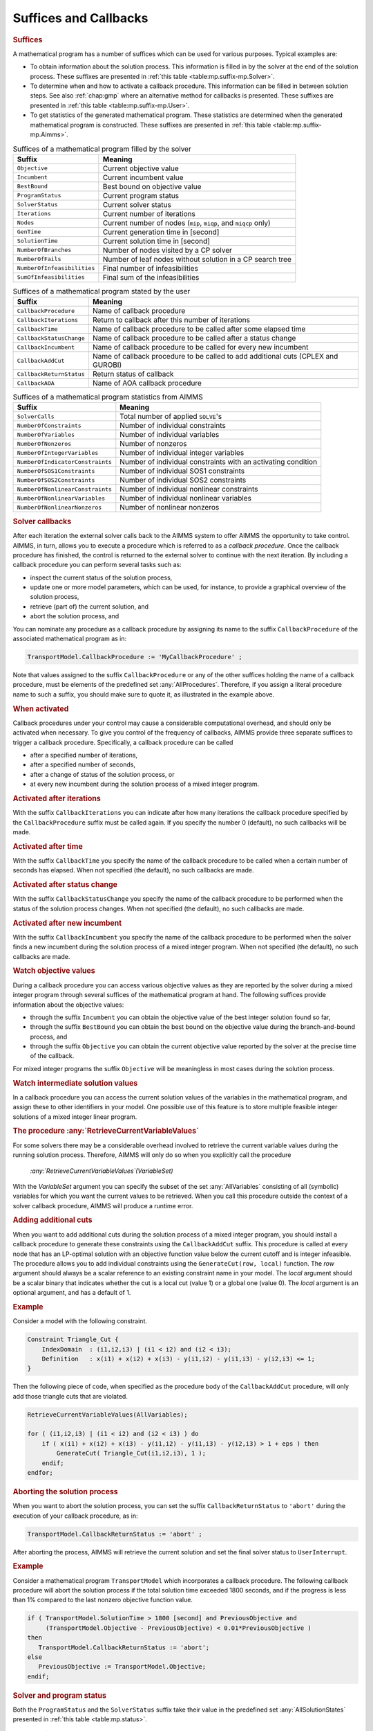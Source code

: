.. _sec:mp.suffix:

Suffices and Callbacks
======================

.. rubric:: Suffices

A mathematical program has a number of suffices which can be used for
various purposes. Typical examples are:

-  To obtain information about the solution process. This information is
   filled in by the solver at the end of the solution process. These
   suffixes are presented in :ref:`this table <table:mp.suffix-mp.Solver>`.

-  To determine when and how to activate a callback procedure. This
   information can be filled in between solution steps. See also
   :ref:`chap:gmp` where an alternative method for callbacks is
   presented. These suffixes are presented in
   :ref:`this table <table:mp.suffix-mp.User>`.

-  To get statistics of the generated mathematical program. These
   statistics are determined when the generated mathematical program is
   constructed. These suffixes are presented in
   :ref:`this table <table:mp.suffix-mp.Aimms>`.

.. _sumofinfeasibilities:

.. _numberofinfeasibilities:

.. _NumberOfFails:

.. _NumberOfBranches:

.. _solutiontime:

.. _gentime:

.. _nodes:

.. _iterations:

.. _solverstatus:

.. _programstatus:

.. _bestbound:

.. _incumbent:

.. _objective:

.. _table:mp.suffix-mp.Solver:

.. table:: Suffices of a mathematical program filled by the solver

   =========================== =======================================
   Suffix                      Meaning
   =========================== =======================================
   ``Objective``               Current objective value
   ``Incumbent``               Current incumbent value
   ``BestBound``               Best bound on objective value
   ``ProgramStatus``           Current program status
   ``SolverStatus``            Current solver status
   ``Iterations``              Current number of iterations
   ``Nodes``                   Current number of nodes
                               (``mip``, ``miqp``, and ``miqcp`` only)
   ``GenTime``                 Current generation time in [second]
   ``SolutionTime``            Current solution time in [second]
   ``NumberOfBranches``        Number of nodes visited by a CP solver
   ``NumberOfFails``           Number of leaf nodes without
                               solution in a CP search tree
   ``NumberOfInfeasibilities`` Final number of infeasibilities
   ``SumOfInfeasibilities``    Final sum of the infeasibilities
   =========================== =======================================

.. _callbackaoa:

.. _callbackreturnstatus:

.. _callbackaddcut:

.. _callbackincumbent:

.. _callbackstatuschange:

.. _callbacktime:

.. _callbackiterations:

.. _callbackprocedure:

.. _table:mp.suffix-mp.User:

.. table:: Suffices of a mathematical program stated by the user

   ======================== ================================
   Suffix                   Meaning
   ======================== ================================
   ``CallbackProcedure``    Name of callback procedure
   ``CallbackIterations``   Return to callback after this
                            number of iterations
   ``CallbackTime``         Name of callback procedure to be
                            called after some elapsed time
   ``CallbackStatusChange`` Name of callback procedure to be
                            called after a status change
   ``CallbackIncumbent``    Name of callback procedure to be
                            called for every new incumbent
   ``CallbackAddCut``       Name of callback procedure to be
                            called to add additional cuts
                            (CPLEX and GUROBI)
   ``CallbackReturnStatus`` Return status of callback
   ``CallbackAOA``          Name of AOA callback procedure
   ======================== ================================

.. _NumberOfNonlinearNonzeros:

.. _NumberOfNonlinearVariables:

.. _NumberOfNonlinearConstraints:

.. _NumberOfSOS2Constraints:

.. _NumberOfSOS1Constraints:

.. _NumberOfIndicatorConstraints:

.. _NumberOfIntegerVariables:

.. _numberofnonzeros:

.. _numberofvariables:

.. _numberofconstraints:

.. _solvercalls:

.. _table:mp.suffix-mp.Aimms:

.. table:: Suffices of a mathematical program statistics from AIMMS

   ================================ ======================================
   Suffix                           Meaning
   ================================ ======================================
   ``SolverCalls``                  Total number of applied ``SOLVE``'s
   ``NumberOfConstraints``          Number of individual constraints
   ``NumberOfVariables``            Number of individual variables
   ``NumberOfNonzeros``             Number of nonzeros
   ``NumberOfIntegerVariables``     Number of individual integer variables
   ``NumberOfIndicatorConstraints`` Number of individual constraints
                                    with an activating condition
   ``NumberOfSOS1Constraints``      Number of individual SOS1 constraints
   ``NumberOfSOS2Constraints``      Number of individual SOS2 constraints
   ``NumberOfNonlinearConstraints`` Number of individual nonlinear
                                    constraints
   ``NumberOfNonlinearVariables``   Number of individual nonlinear
                                    variables
   ``NumberOfNonlinearNonzeros``    Number of nonlinear nonzeros
   ================================ ======================================

.. rubric:: Solver callbacks

After each iteration the external solver calls back to the AIMMS system
to offer AIMMS the opportunity to take control. AIMMS, in turn, allows
you to execute a procedure which is referred to as a *callback
procedure*. Once the callback procedure has finished, the control is
returned to the external solver to continue with the next iteration. By
including a callback procedure you can perform several tasks such as:

-  inspect the current status of the solution process,

-  update one or more model parameters, which can be used, for instance,
   to provide a graphical overview of the solution process,

-  retrieve (part of) the current solution, and

-  abort the solution process, and

You can nominate any procedure as a callback procedure by assigning its
name to the suffix ``CallbackProcedure`` of the associated mathematical
program as in:

.. code-block:: aimms

	TransportModel.CallbackProcedure := 'MyCallbackProcedure' ;

Note that values assigned to the suffix ``CallbackProcedure`` or any of
the other suffices holding the name of a callback procedure, must be
elements of the predefined set :any:`AllProcedures`. Therefore, if you
assign a literal procedure name to such a suffix, you should make sure
to quote it, as illustrated in the example above.

.. rubric:: When activated

Callback procedures under your control may cause a considerable
computational overhead, and should only be activated when necessary. To
give you control of the frequency of callbacks, AIMMS provide three
separate suffices to trigger a callback procedure. Specifically, a
callback procedure can be called

-  after a specified number of iterations,

-  after a specified number of seconds,

-  after a change of status of the solution process, or

-  at every new incumbent during the solution process of a mixed integer
   program.

.. rubric:: Activated after iterations

With the suffix ``CallbackIterations`` you can indicate after how many
iterations the callback procedure specified by the ``CallbackProcedure``
suffix must be called again. If you specify the number 0 (default), no
such callbacks will be made.

.. rubric:: Activated after time

With the suffix ``CallbackTime`` you specify the name of the callback
procedure to be called when a certain number of seconds has elapsed.
When not specified (the default), no such callbacks are made.

.. rubric:: Activated after status change

With the suffix ``CallbackStatusChange`` you specify the name of the
callback procedure to be performed when the status of the solution
process changes. When not specified (the default), no such callbacks are
made.

.. rubric:: Activated after new incumbent

With the suffix ``CallbackIncumbent`` you specify the name of the
callback procedure to be performed when the solver finds a new incumbent
during the solution process of a mixed integer program. When not
specified (the default), no such callbacks are made.

.. rubric:: Watch objective values

During a callback procedure you can access various objective values as
they are reported by the solver during a mixed integer program through
several suffices of the mathematical program at hand. The following
suffices provide information about the objective values:

-  through the suffix ``Incumbent`` you can obtain the objective value
   of the best integer solution found so far,

-  through the suffix ``BestBound`` you can obtain the best bound on the
   objective value during the branch-and-bound process, and

-  through the suffix ``Objective`` you can obtain the current objective
   value reported by the solver at the precise time of the callback.

For mixed integer programs the suffix ``Objective`` will be meaningless
in most cases during the solution process.

.. rubric:: Watch intermediate solution values

In a callback procedure you can access the current solution values of
the variables in the mathematical program, and assign these to other
identifiers in your model. One possible use of this feature is to store
multiple feasible integer solutions of a mixed integer linear program.

.. _retrievecurrentvariablevalues-LR:

.. rubric:: The procedure :any:`RetrieveCurrentVariableValues`

For some solvers there may be a considerable overhead involved to
retrieve the current variable values during the running solution
process. Therefore, AIMMS will only do so when you explicitly call the
procedure

   *:any:`RetrieveCurrentVariableValues`\ (VariableSet)*

With the *VariableSet* argument you can specify the subset of the set
:any:`AllVariables` consisting of all (symbolic) variables for which you
want the current values to be retrieved. When you call this procedure
outside the context of a solver callback procedure, AIMMS will produce a
runtime error.

.. _GenerateCut-LR:

.. rubric:: Adding additional cuts

When you want to add additional cuts during the solution process of a
mixed integer program, you should install a callback procedure to
generate these constraints using the ``CallbackAddCut`` suffix. This
procedure is called at every node that has an LP-optimal solution with
an objective function value below the current cutoff and is integer
infeasible. The procedure allows you to add individual constraints using
the ``GenerateCut(row, local)`` function. The *row* argument should
always be a scalar reference to an existing constraint name in your
model. The *local* argument should be a scalar binary that indicates
whether the cut is a local cut (value 1) or a global one (value 0). The
*local* argument is an optional argument, and has a default of 1.

.. rubric:: Example

Consider a model with the following constraint.

.. code-block:: aimms

	Constraint Triangle_Cut {
	    IndexDomain  : (i1,i2,i3) | (i1 < i2) and (i2 < i3);
	    Definition   : x(i1) + x(i2) + x(i3) - y(i1,i2) - y(i1,i3) - y(i2,i3) <= 1;
	}

Then the following piece of code, when specified as the procedure body
of the ``CallbackAddCut`` procedure, will only add those triangle cuts
that are violated.

.. code-block:: aimms

	RetrieveCurrentVariableValues(AllVariables);

	for ( (i1,i2,i3) | (i1 < i2) and (i2 < i3) ) do
	    if ( x(i1) + x(i2) + x(i3) - y(i1,i2) - y(i1,i3) - y(i2,i3) > 1 + eps ) then
	        GenerateCut( Triangle_Cut(i1,i2,i3), 1 );
	    endif;
	endfor;

.. rubric:: Aborting the solution process

When you want to abort the solution process, you can set the suffix
``CallbackReturnStatus`` to ``'abort'`` during the execution of your
callback procedure, as in:

.. code-block:: aimms

	TransportModel.CallbackReturnStatus := 'abort' ;

After aborting the process, AIMMS will retrieve the current solution and
set the final solver status to ``UserInterrupt``.

.. rubric:: Example

Consider a mathematical program ``TransportModel`` which incorporates a
callback procedure. The following callback procedure will abort the
solution process if the total solution time exceeded 1800 seconds, and
if the progress is less than 1% compared to the last nonzero objective
function value.

.. code-block:: aimms

	if ( TransportModel.SolutionTime > 1800 [second] and PreviousObjective and
	     (TransportModel.Objective - PreviousObjective) < 0.01*PreviousObjective )
	then
	   TransportModel.CallbackReturnStatus := 'abort';
	else
	   PreviousObjective := TransportModel.Objective;
	endif;

.. _allsolutionstates-LR:

.. rubric:: Solver and program status

Both the ``ProgramStatus`` and the ``SolverStatus`` suffix take their
value in the predefined set :any:`AllSolutionStates` presented in
:ref:`this table <table:mp.status>`.

.. _table:mp.status:

.. table:: Mathematical program and solver status

   ========================== ========================
   Program status             Solver status
   ========================== ========================
   ``ProgramNotSolved``       ``SolverNotCalled``
   ``Optimal``                ``NormalCompletion``
   ``LocallyOptimal``         ``IterationInterrupt``
   ``Unbounded``              ``ResourceInterrupt``
   ``Infeasible``             ``TerminatedBySolver``
   ``LocallyInfeasible``      ``EvaluationErrorLimit``
   ``IntermediateInfeasible`` ``Unknown``
   ``IntermediateNonOptimal`` ``UserInterrupt``
   ``IntegerSolution``        ``PreprocessorError``
   ``IntermediateNonInteger`` ``SetupFailure``
   ``IntegerInfeasible``      ``SolverFailure``
   ``InfeasibleOrUnbounded``  ``InternalSolverError``
   ``UnknownError``           ``PostProcessorError``
   ``NoSolution``             ``SystemFailure``
   ========================== ========================
